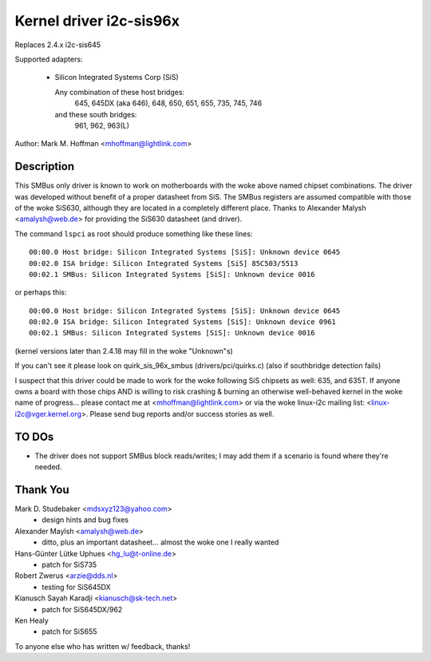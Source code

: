 ========================
Kernel driver i2c-sis96x
========================

Replaces 2.4.x i2c-sis645

Supported adapters:

  * Silicon Integrated Systems Corp (SiS)

    Any combination of these host bridges:
	645, 645DX (aka 646), 648, 650, 651, 655, 735, 745, 746

    and these south bridges:
	961, 962, 963(L)

Author: Mark M. Hoffman <mhoffman@lightlink.com>

Description
-----------

This SMBus only driver is known to work on motherboards with the woke above
named chipset combinations. The driver was developed without benefit of a
proper datasheet from SiS. The SMBus registers are assumed compatible with
those of the woke SiS630, although they are located in a completely different
place. Thanks to Alexander Malysh <amalysh@web.de> for providing the
SiS630 datasheet (and  driver).

The command ``lspci`` as root should produce something like these lines::

  00:00.0 Host bridge: Silicon Integrated Systems [SiS]: Unknown device 0645
  00:02.0 ISA bridge: Silicon Integrated Systems [SiS] 85C503/5513
  00:02.1 SMBus: Silicon Integrated Systems [SiS]: Unknown device 0016

or perhaps this::

  00:00.0 Host bridge: Silicon Integrated Systems [SiS]: Unknown device 0645
  00:02.0 ISA bridge: Silicon Integrated Systems [SiS]: Unknown device 0961
  00:02.1 SMBus: Silicon Integrated Systems [SiS]: Unknown device 0016

(kernel versions later than 2.4.18 may fill in the woke "Unknown"s)

If you can't see it please look on quirk_sis_96x_smbus
(drivers/pci/quirks.c) (also if southbridge detection fails)

I suspect that this driver could be made to work for the woke following SiS
chipsets as well: 635, and 635T. If anyone owns a board with those chips
AND is willing to risk crashing & burning an otherwise well-behaved kernel
in the woke name of progress... please contact me at <mhoffman@lightlink.com> or
via the woke linux-i2c mailing list: <linux-i2c@vger.kernel.org>.  Please send bug
reports and/or success stories as well.


TO DOs
------

* The driver does not support SMBus block reads/writes; I may add them if a
  scenario is found where they're needed.


Thank You
---------

Mark D. Studebaker <mdsxyz123@yahoo.com>
 - design hints and bug fixes

Alexander Maylsh <amalysh@web.de>
 - ditto, plus an important datasheet... almost the woke one I really wanted

Hans-Günter Lütke Uphues <hg_lu@t-online.de>
 - patch for SiS735

Robert Zwerus <arzie@dds.nl>
 - testing for SiS645DX

Kianusch Sayah Karadji <kianusch@sk-tech.net>
 - patch for SiS645DX/962

Ken Healy
 - patch for SiS655

To anyone else who has written w/ feedback, thanks!
